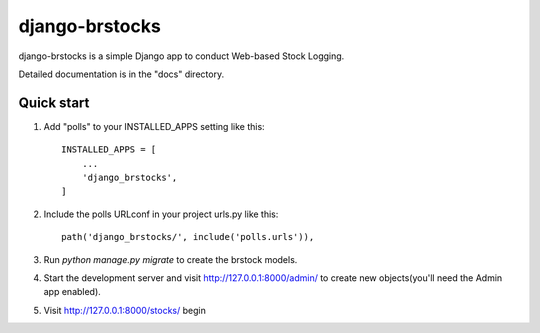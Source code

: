 =====
django-brstocks
=====

django-brstocks is a simple Django app to conduct Web-based Stock Logging.

Detailed documentation is in the "docs" directory.

Quick start
-----------

1. Add "polls" to your INSTALLED_APPS setting like this::

    INSTALLED_APPS = [
        ...
        'django_brstocks',
    ]

2. Include the polls URLconf in your project urls.py like this::

    path('django_brstocks/', include('polls.urls')),

3. Run `python manage.py migrate` to create the brstock models.

4. Start the development server and visit http://127.0.0.1:8000/admin/
   to create new objects(you'll need the Admin app enabled).

5. Visit http://127.0.0.1:8000/stocks/ begin
